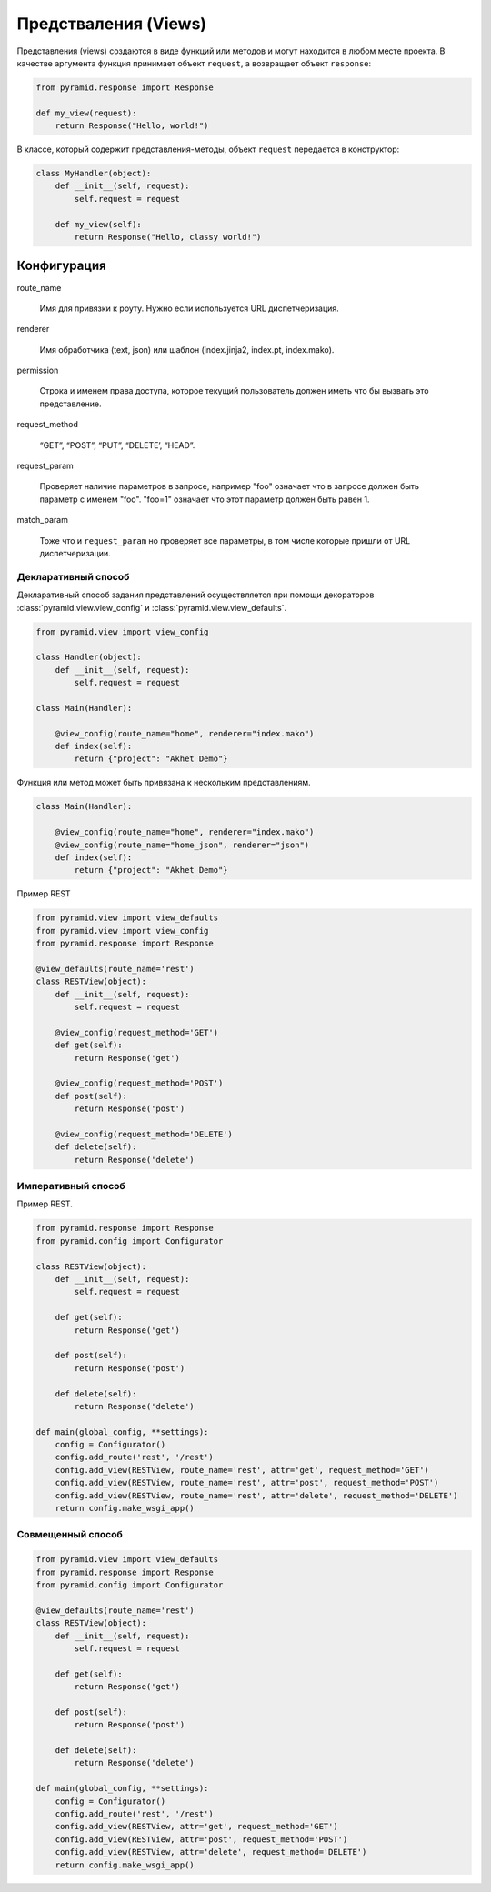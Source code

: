 Предстваления (Views)
=====================

.. seealso::

   * http://docs.pylonsproject.org/projects/pyramid/en/latest/narr/viewconfig.html
   * http://pyramid-cookbook.readthedocs.org/en/latest/pylons/views.html
   * http://blog.delaguardia.com.mx/pyramid-view-configuration-let-me-count-the-ways.html

.. todo::

   * Нарисовать схему связи вьюх с роутами, евентами итд
   * Написать про context

Представления (views) создаются в виде функций или методов и могут находится в
любом месте проекта. В качестве аргумента функция принимает объект ``request``,
а возвращает объект ``response``:

.. code-block:: python

   from pyramid.response import Response

   def my_view(request):
       return Response("Hello, world!")

В классе, который содержит представления-методы, объект ``request`` передается в конструктор:

.. code-block:: python

   class MyHandler(object):
       def __init__(self, request):
           self.request = request

       def my_view(self):
           return Response("Hello, classy world!")

Конфигурация
------------

route_name

    Имя для привязки к роуту. Нужно если используется URL диспетчеризация.

renderer

    Имя обработчика (text, json) или шаблон (index.jinja2, index.pt, index.mako).

permission

    Строка и именем права доступа, которое текущий пользователь должен иметь
    что бы вызвать это представление.

.. http_cache
..
.. Affects the ‘Expires’ and ‘Cache-Control’ HTTP headers in the response. This tells the browser whether to cache the response and for how long. The value may be an integer specifying the number of seconds to cache, a datetime.timedelta instance, or zero to prevent caching. This is equivalent to calling request.response.cache_expires(value) within the view code.
..
.. context
..
.. This view will be chosen only if the context is an instance of this class or implements this interface. This is used with traversal, authorization, and exception views.

request_method

    “GET”, “POST”, “PUT”, “DELETE’, “HEAD”.

request_param

   Проверяет наличие параметров в запросе, например "foo" означает что в
   запросе должен быть параметр с именем "foo". "foo=1" означает что этот
   параметр должен быть равен 1.

match_param

   Тоже что и ``request_param`` но проверяет все параметры, в том числе которые пришли от URL диспетчеризации.

.. xhr, accept, header, path_info
..
..      These work like the corresponding arguments to config.add_route.
..
.. custom_predicates
..
..      The value is a list of functions. Each function should take a context and request argument, and return true or false whether the arguments are acceptable to the view. The view will be chosen only if all functions return true. Note that the function arguments are different than the corresponding option to config.add_route.

Декларативный способ
~~~~~~~~~~~~~~~~~~~~

Декларативный способ задания представлений осуществляется при помощи
декораторов :class:`pyramid.view.view_config` и
:class:`pyramid.view.view_defaults`.

.. code-block:: python

   from pyramid.view import view_config

   class Handler(object):
       def __init__(self, request):
           self.request = request

   class Main(Handler):

       @view_config(route_name="home", renderer="index.mako")
       def index(self):
           return {"project": "Akhet Demo"}

Функция или метод может быть привязана к нескольким представлениям.

.. code-block:: python

   class Main(Handler):

       @view_config(route_name="home", renderer="index.mako")
       @view_config(route_name="home_json", renderer="json")
       def index(self):
           return {"project": "Akhet Demo"}

Пример REST

.. code-block:: python

   from pyramid.view import view_defaults
   from pyramid.view import view_config
   from pyramid.response import Response

   @view_defaults(route_name='rest')
   class RESTView(object):
       def __init__(self, request):
           self.request = request

       @view_config(request_method='GET')
       def get(self):
           return Response('get')

       @view_config(request_method='POST')
       def post(self):
           return Response('post')

       @view_config(request_method='DELETE')
       def delete(self):
           return Response('delete')

Императивный способ
~~~~~~~~~~~~~~~~~~~

.. no-code-block:: python

   from pyramid.config import not_

   ...

      config.add_view(Main.index, route_name="home", request_method=not_('POST'))

Пример REST.

.. code-block:: python

   from pyramid.response import Response
   from pyramid.config import Configurator

   class RESTView(object):
       def __init__(self, request):
           self.request = request

       def get(self):
           return Response('get')

       def post(self):
           return Response('post')

       def delete(self):
           return Response('delete')

   def main(global_config, **settings):
       config = Configurator()
       config.add_route('rest', '/rest')
       config.add_view(RESTView, route_name='rest', attr='get', request_method='GET')
       config.add_view(RESTView, route_name='rest', attr='post', request_method='POST')
       config.add_view(RESTView, route_name='rest', attr='delete', request_method='DELETE')
       return config.make_wsgi_app()

Совмещенный способ
~~~~~~~~~~~~~~~~~~

.. code-block:: python

   from pyramid.view import view_defaults
   from pyramid.response import Response
   from pyramid.config import Configurator

   @view_defaults(route_name='rest')
   class RESTView(object):
       def __init__(self, request):
           self.request = request

       def get(self):
           return Response('get')

       def post(self):
           return Response('post')

       def delete(self):
           return Response('delete')

   def main(global_config, **settings):
       config = Configurator()
       config.add_route('rest', '/rest')
       config.add_view(RESTView, attr='get', request_method='GET')
       config.add_view(RESTView, attr='post', request_method='POST')
       config.add_view(RESTView, attr='delete', request_method='DELETE')
       return config.make_wsgi_app()
